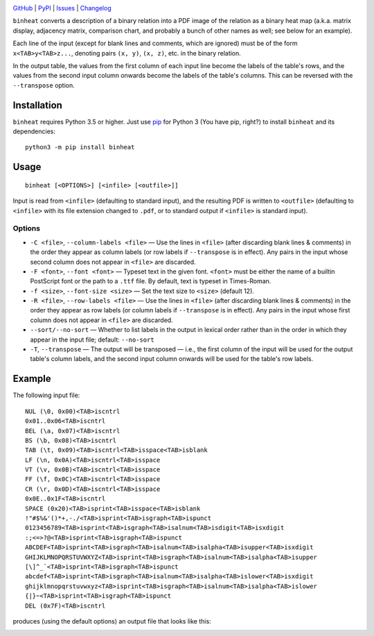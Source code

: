 .. image:: http://www.repostatus.org/badges/latest/active.svg
    :target: http://www.repostatus.org/#active
    :alt: Project Status: Active — The project has reached a stable, usable
          state and is being actively developed.

.. image:: https://img.shields.io/pypi/pyversions/binheat.svg
    :target: https://pypi.org/project/binheat/

.. image:: https://img.shields.io/github/license/jwodder/binheat.svg
    :target: https://opensource.org/licenses/MIT
    :alt: MIT License

`GitHub <https://github.com/jwodder/binheat>`_
| `PyPI <https://pypi.org/project/binheat/>`_
| `Issues <https://github.com/jwodder/binheat/issues>`_
| `Changelog <https://github.com/jwodder/binheat/blob/master/CHANGELOG.md>`_

``binheat`` converts a description of a binary relation into a PDF image of the
relation as a binary heat map (a.k.a. matrix display, adjacency matrix,
comparison chart, and probably a bunch of other names as well; see below for an
example).

Each line of the input (except for blank lines and comments, which are ignored)
must be of the form ``x<TAB>y<TAB>z...``, denoting pairs ``(x, y)``, ``(x,
z)``, etc. in the binary relation.

In the output table, the values from the first column of each input line become
the labels of the table's rows, and the values from the second input column
onwards become the labels of the table's columns.  This can be reversed with
the ``--transpose`` option.


Installation
============
``binheat`` requires Python 3.5 or higher.  Just use `pip
<https://pip.pypa.io>`_ for Python 3 (You have pip, right?) to install
``binheat`` and its dependencies::

    python3 -m pip install binheat


Usage
=====

::

    binheat [<OPTIONS>] [<infile> [<outfile>]]

Input is read from ``<infile>`` (defaulting to standard input), and the
resulting PDF is written to ``<outfile>`` (defaulting to ``<infile>`` with its
file extension changed to ``.pdf``, or to standard output if ``<infile>`` is
standard input).


Options
-------

- ``-C <file>``, ``--column-labels <file>`` — Use the lines in ``<file>``
  (after discarding blank lines & comments) in the order they appear as column
  labels (or row labels if ``--transpose`` is in effect).  Any pairs in the
  input whose second column does not appear in ``<file>`` are discarded.

- ``-F <font>``, ``--font <font>`` — Typeset text in the given font.
  ``<font>`` must be either the name of a builtin PostScript font or the path
  to a ``.ttf`` file.  By default, text is typeset in Times-Roman.

- ``-f <size>``, ``--font-size <size>`` — Set the text size to ``<size>``
  (default 12).

- ``-R <file>``, ``--row-labels <file>`` — Use the lines in ``<file>`` (after
  discarding blank lines & comments) in the order they appear as row labels (or
  column labels if ``--transpose`` is in effect).  Any pairs in the input whose
  first column does not appear in ``<file>`` are discarded.

- ``--sort/--no-sort`` — Whether to list labels in the output in lexical order
  rather than in the order in which they appear in the input file; default:
  ``--no-sort``

- ``-T``, ``--transpose`` — The output will be transposed — i.e., the first
  column of the input will be used for the output table's column labels, and
  the second input column onwards will be used for the table's row labels.


Example
=======

The following input file::

    NUL (\0, 0x00)<TAB>iscntrl
    0x01..0x06<TAB>iscntrl
    BEL (\a, 0x07)<TAB>iscntrl
    BS (\b, 0x08)<TAB>iscntrl
    TAB (\t, 0x09)<TAB>iscntrl<TAB>isspace<TAB>isblank
    LF (\n, 0x0A)<TAB>iscntrl<TAB>isspace
    VT (\v, 0x0B)<TAB>iscntrl<TAB>isspace
    FF (\f, 0x0C)<TAB>iscntrl<TAB>isspace
    CR (\r, 0x0D)<TAB>iscntrl<TAB>isspace
    0x0E..0x1F<TAB>iscntrl
    SPACE (0x20)<TAB>isprint<TAB>isspace<TAB>isblank
    !"#$%&'()*+,-./<TAB>isprint<TAB>isgraph<TAB>ispunct
    0123456789<TAB>isprint<TAB>isgraph<TAB>isalnum<TAB>isdigit<TAB>isxdigit
    :;<=>?@<TAB>isprint<TAB>isgraph<TAB>ispunct
    ABCDEF<TAB>isprint<TAB>isgraph<TAB>isalnum<TAB>isalpha<TAB>isupper<TAB>isxdigit
    GHIJKLMNOPQRSTUVWXYZ<TAB>isprint<TAB>isgraph<TAB>isalnum<TAB>isalpha<TAB>isupper
    [\]^_`<TAB>isprint<TAB>isgraph<TAB>ispunct
    abcdef<TAB>isprint<TAB>isgraph<TAB>isalnum<TAB>isalpha<TAB>islower<TAB>isxdigit
    ghijklmnopqrstuvwxyz<TAB>isprint<TAB>isgraph<TAB>isalnum<TAB>isalpha<TAB>islower
    {|}~<TAB>isprint<TAB>isgraph<TAB>ispunct
    DEL (0x7F)<TAB>iscntrl

produces (using the default options) an output file that looks like this:

.. image:: https://github.com/jwodder/binheat/raw/master/examples/ctype.png
